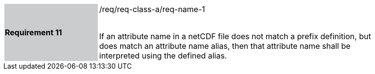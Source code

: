 [width="90%",cols="2,6"]
|===
|*Requirement 11* {set:cellbgcolor:#CACCCE}|/req/req-class-a/req-name-1 +
 +

If an attribute name in a netCDF file does not match a prefix definition, but does match an attribute name alias,  then that attribute name shall be interpreted using the defined alias.
 
 {set:cellbgcolor:#FFFFFF}

|===
